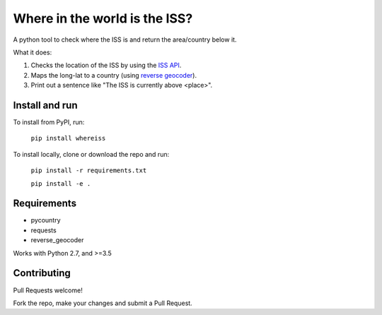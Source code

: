 ==============================
Where in the world is the ISS?
==============================

A python tool to check where the ISS is and return the area/country below it.

What it does:

1. Checks the location of the ISS by using the `ISS API <http://open-notify.org/Open-Notify-API/ISS-Location-Now/>`_.
2. Maps the long-lat to a country (using `reverse geocoder <https://github.com/thampiman/reverse-geocoder>`_).
3. Print out a sentence like "The ISS is currently above <place>".

***************
Install and run
***************

To install from PyPI, run:

 ``pip install whereiss``

To install locally, clone or download the repo and run:

 ``pip install -r requirements.txt``

 ``pip install -e .``

************
Requirements
************

* pycountry
* requests
* reverse_geocoder

Works with Python 2.7, and >=3.5

************
Contributing
************

Pull Requests welcome!

Fork the repo, make your changes and submit a Pull Request.
